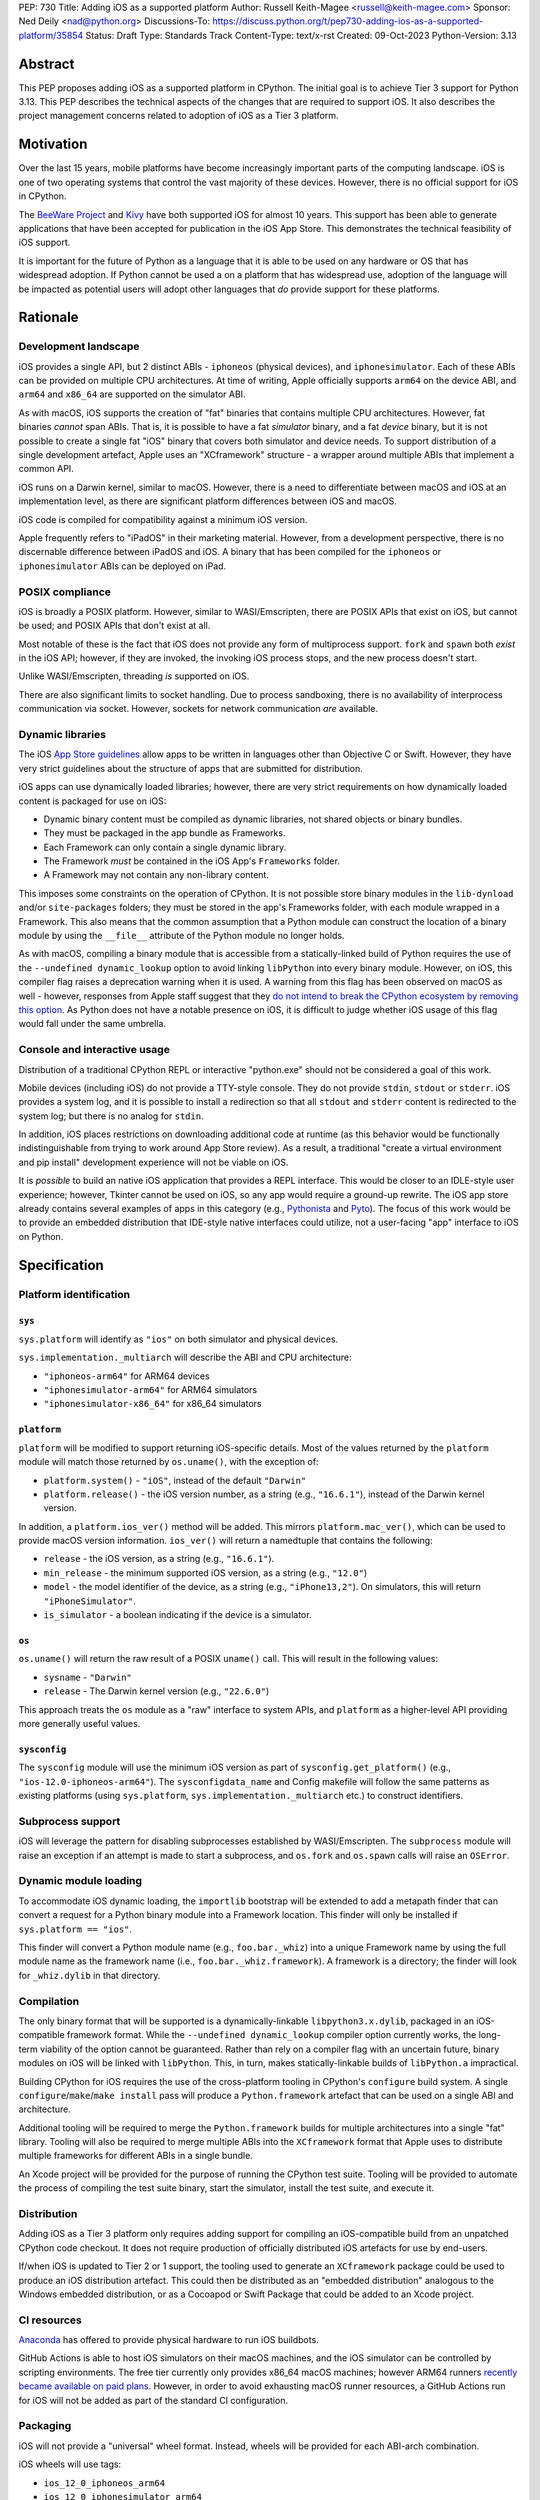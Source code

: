 PEP: 730
Title: Adding iOS as a supported platform
Author: Russell Keith-Magee <russell@keith-magee.com>
Sponsor: Ned Deily <nad@python.org>
Discussions-To: https://discuss.python.org/t/pep730-adding-ios-as-a-supported-platform/35854
Status: Draft
Type: Standards Track
Content-Type: text/x-rst
Created: 09-Oct-2023
Python-Version: 3.13

Abstract
========

This PEP proposes adding iOS as a supported platform in CPython. The initial
goal is to achieve Tier 3 support for Python 3.13. This PEP describes the
technical aspects of the changes that are required to support iOS. It also
describes the project management concerns related to adoption of iOS as a Tier 3
platform.

Motivation
==========

Over the last 15 years, mobile platforms have become increasingly important
parts of the computing landscape. iOS is one of two operating systems that
control the vast majority of these devices. However, there is no official
support for iOS in CPython.

The `BeeWare Project <https://beeware.org>`__ and `Kivy <https://kivy.org>`__
have both supported iOS for almost 10 years. This support has been able to
generate applications that have been accepted for publication in the iOS App
Store. This demonstrates the technical feasibility of iOS support.

It is important for the future of Python as a language that it is able to be
used on any hardware or OS that has widespread adoption. If Python cannot be
used a on a platform that has widespread use, adoption of the language will be
impacted as potential users will adopt other languages that *do* provide support
for these platforms.

Rationale
=========

Development landscape
---------------------

iOS provides a single API, but 2 distinct ABIs - ``iphoneos`` (physical
devices), and ``iphonesimulator``. Each of these ABIs can be provided on
multiple CPU architectures. At time of writing, Apple officially supports
``arm64`` on the device ABI, and ``arm64`` and ``x86_64`` are supported on the
simulator ABI.

As with macOS, iOS supports the creation of "fat" binaries that contains
multiple CPU architectures. However, fat binaries *cannot* span ABIs. That is,
it is possible to have a fat *simulator* binary, and a fat *device* binary, but
it is not possible to create a single fat "iOS" binary that covers both
simulator and device needs. To support distribution of a single development
artefact, Apple uses an "XCframework" structure - a wrapper around multiple ABIs
that implement a common API.

iOS runs on a Darwin kernel, similar to macOS. However, there is a need to
differentiate between macOS and iOS at an implementation level, as there are
significant platform differences between iOS and macOS.

iOS code is compiled for compatibility against a minimum iOS version.

Apple frequently refers to "iPadOS" in their marketing material. However, from a
development perspective, there is no discernable difference between iPadOS and
iOS. A binary that has been compiled for the ``iphoneos`` or ``iphonesimulator``
ABIs can be deployed on iPad.

POSIX compliance
----------------

iOS is broadly a POSIX platform. However, similar to WASI/Emscripten, there are
POSIX APIs that exist on iOS, but cannot be used; and POSIX APIs that don't
exist at all.

Most notable of these is the fact that iOS does not provide any form of
multiprocess support. ``fork`` and ``spawn`` both *exist* in the iOS API;
however, if they are invoked, the invoking iOS process stops, and the new
process doesn't start.

Unlike WASI/Emscripten, threading *is* supported on iOS.

There are also significant limits to socket handling. Due to process sandboxing,
there is no availability of interprocess communication via socket. However,
sockets for network communication *are* available.

Dynamic libraries
-----------------

The iOS `App Store guidelines
<https://developer.apple.com/app-store/review/guidelines>`__ allow apps to be
written in languages other than Objective C or Swift. However, they have very
strict guidelines about the structure of apps that are submitted for
distribution.

iOS apps can use dynamically loaded libraries; however, there are very strict
requirements on how dynamically loaded content is packaged for use on iOS:

* Dynamic binary content must be compiled as dynamic libraries, not shared
  objects or binary bundles.

* They must be packaged in the app bundle as Frameworks.

* Each Framework can only contain a single dynamic library.

* The Framework *must* be contained in the iOS App's ``Frameworks`` folder.

* A Framework may not contain any non-library content.

This imposes some constraints on the operation of CPython. It is not possible
store binary modules in the ``lib-dynload`` and/or ``site-packages`` folders;
they must be stored in the app's Frameworks folder, with each module wrapped in
a Framework. This also means that the common assumption that a Python module can
construct the location of a binary module by using the ``__file__`` attribute of
the Python module no longer holds.

As with macOS, compiling a binary module that is accessible from a
statically-linked build of Python requires the use of the ``--undefined
dynamic_lookup`` option to avoid linking ``libPython`` into every binary module.
However, on iOS, this compiler flag raises a deprecation warning when it is
used. A warning from this flag has been observed on macOS as well - however, responses from
Apple staff suggest that they `do not intend to break the CPython ecosystem by
removing this option <https://github.com/python/cpython/issues/97524#issuecomment-1458855301>`__. As
Python does not have a notable presence on iOS, it is difficult to judge whether
iOS usage of this flag would fall under the same umbrella.

Console and interactive usage
-----------------------------

Distribution of a traditional CPython REPL or interactive "python.exe" should
not be considered a goal of this work.

Mobile devices (including iOS) do not provide a TTY-style console. They do not
provide ``stdin``, ``stdout`` or ``stderr``. iOS provides a system log, and it
is possible to install a redirection so that all ``stdout`` and ``stderr``
content is redirected to the system log; but there is no analog for
``stdin``.

In addition, iOS places restrictions on downloading additional code at runtime
(as this behavior would be functionally indistinguishable from trying to work
around App Store review). As a result, a traditional "create a virtual
environment and pip install" development experience will not be viable on iOS.

It is *possible* to build an native iOS application that provides a REPL
interface. This would be closer to an IDLE-style user experience; however,
Tkinter cannot be used on iOS, so any app would require a ground-up rewrite. The
iOS app store already contains several examples of apps in this category (e.g.,
`Pythonista <http://www.omz-software.com/pythonista/>`__ and `Pyto
<https://pyto.readthedocs.io/>`__). The focus of this work would be to provide
an embedded distribution that IDE-style native interfaces could utilize, not a
user-facing "app" interface to iOS on Python.

Specification
=============

Platform identification
-----------------------

``sys``
'''''''

``sys.platform`` will identify as ``"ios"`` on both simulator and physical
devices.

``sys.implementation._multiarch`` will describe the ABI and CPU architecture:

* ``"iphoneos-arm64"`` for ARM64 devices
* ``"iphonesimulator-arm64"`` for ARM64 simulators
* ``"iphonesimulator-x86_64"`` for x86_64 simulators

``platform``
''''''''''''

``platform`` will be modified to support returning iOS-specific details. Most of
the values returned by the ``platform`` module will match those returned by
``os.uname()``, with the exception of:

* ``platform.system()`` - ``"iOS"``, instead of the default ``"Darwin"``

* ``platform.release()`` - the iOS version number, as a string (e.g.,
  ``"16.6.1"``), instead of the Darwin kernel version.

In addition, a ``platform.ios_ver()`` method will be added. This mirrors
``platform.mac_ver()``, which can be used to provide macOS version information.
``ios_ver()`` will return a namedtuple that contains the following:

* ``release`` - the iOS version, as a string (e.g., ``"16.6.1"``).
* ``min_release`` - the minimum supported iOS version, as a string (e.g., ``"12.0"``)
* ``model`` - the model identifier of the device, as a string (e.g., ``"iPhone13,2"``).
  On simulators, this will return ``"iPhoneSimulator"``.
* ``is_simulator`` - a boolean indicating if the device is a simulator.

``os``
''''''

``os.uname()`` will return the raw result of a POSIX ``uname()`` call. This will
result in the following values:

* ``sysname`` - ``"Darwin"``

* ``release`` - The Darwin kernel version (e.g., ``"22.6.0"``)

This approach treats the ``os`` module as a "raw" interface to system APIs, and
``platform`` as a higher-level API providing more generally useful values.

``sysconfig``
'''''''''''''

The ``sysconfig`` module will use the minimum iOS version as part of
``sysconfig.get_platform()`` (e.g., ``"ios-12.0-iphoneos-arm64"``).
The ``sysconfigdata_name`` and Config makefile will follow the same patterns as
existing platforms (using ``sys.platform``, ``sys.implementation._multiarch``
etc.) to construct identifiers.

Subprocess support
------------------

iOS will leverage the pattern for disabling subprocesses established by
WASI/Emscripten. The ``subprocess`` module will raise an exception if an attempt
is made to start a subprocess, and ``os.fork`` and ``os.spawn`` calls will raise
an ``OSError``.

Dynamic module loading
----------------------

To accommodate iOS dynamic loading, the ``importlib`` bootstrap will be extended
to add a metapath finder that can convert a request for a Python binary module
into a Framework location. This finder will only be installed if ``sys.platform
== "ios"``.

This finder will convert a Python module name (e.g., ``foo.bar._whiz``) into a
unique Framework name by using the full module name as the framework name (i.e.,
``foo.bar._whiz.framework``). A framework is a directory; the finder will look
for ``_whiz.dylib`` in that directory.

Compilation
-----------

The only binary format that will be supported is a dynamically-linkable
``libpython3.x.dylib``, packaged in an iOS-compatible framework format. While the
``--undefined dynamic_lookup`` compiler option currently works, the long-term
viability of the option cannot be guaranteed. Rather than rely on a compiler
flag with an uncertain future, binary modules on iOS will be linked with
``libPython``. This, in turn, makes statically-linkable builds of
``libPython.a`` impractical.

Building CPython for iOS requires the use of the cross-platform tooling in
CPython's ``configure`` build system. A single ``configure``/``make``/``make
install`` pass will produce a ``Python.framework`` artefact that can be used on
a single ABI and architecture.

Additional tooling will be required to merge the ``Python.framework`` builds for
multiple architectures into a single "fat" library. Tooling will also be
required to merge multiple ABIs into the ``XCframework`` format that Apple uses
to distribute multiple frameworks for different ABIs in a single bundle.

An Xcode project will be provided for the purpose of running the CPython test
suite. Tooling will be provided to automate the process of compiling the test
suite binary, start the simulator, install the test suite, and execute it.

Distribution
------------

Adding iOS as a Tier 3 platform only requires adding support for compiling an
iOS-compatible build from an unpatched CPython code checkout. It does not
require production of officially distributed iOS artefacts for use by end-users.

If/when iOS is updated to Tier 2 or 1 support, the tooling used to generate an
``XCframework`` package could be used to produce an iOS distribution artefact.
This could then be distributed as an "embedded distribution" analogous to the
Windows embedded distribution, or as a Cocoapod or Swift Package that could be
added to an Xcode project.

CI resources
------------

`Anaconda <https://anaconda.com>`__ has offered to provide physical hardware to
run iOS buildbots.

GitHub Actions is able to host iOS simulators on their macOS machines, and the
iOS simulator can be controlled by scripting environments. The free tier
currently only provides x86_64 macOS machines; however ARM64 runners `recently
became available on paid plans <https://github.blog/
2023-10-02-introducing-the-new-apple-silicon-powered-m1-macos-larger-runner-for-github-actions/>`__.
However, in order to avoid exhausting macOS runner resources, a GitHub Actions
run for iOS will not be added as part of the standard CI configuration.

Packaging
---------

iOS will not provide a "universal" wheel format. Instead, wheels will be
provided for each ABI-arch combination.

iOS wheels will use tags:

* ``ios_12_0_iphoneos_arm64``
* ``ios_12_0_iphonesimulator_arm64``
* ``ios_12_0_iphonesimulator_x86_64``

In these tags, "12.0" is the minimum supported iOS version. As with macOS, the
tag will incorporate the minimum iOS version that is selected when the wheel
is compiled; a wheel compiled with a minimum iOS version of 15.0 would use the
``ios_15_0_iphone*`` tags. At time of writing, iOS 12.0 exposes most significant
iOS features, while reaching near 100% of devices; this will be used as a floor
for iOS version matching.

These wheels can include binary modules in-situ (i.e., co-located with the
Python source, in the same way as wheels for a desktop platform); however, they
will need to be post-processed as binary modules need to be moved into the
"Frameworks" location for distribution. This can be automated with an Xcode
build step.

PEP 11 Update
-------------

:pep:`11` will be updated to include the three iOS ABIs:

* ``aarch64-apple-ios``
* ``aarch64-apple-ios-simulator``
* ``x86_64-apple-ios-simulator``

Ned Deily will serve as the initial core team contact for these ABIs.

Backwards Compatibility
=======================

Adding a new platform does not introduce any backwards compatibility concerns to
CPython itself.

There may be some backwards compatibility implications on the projects that have
historically provided CPython support (i.e., BeeWare and Kivy) if the final form
of any CPython patches don't align with the patches they have historically used.

Although not strictly a backwards compatibility issue, there *is* a platform
adoption consideration. Although CPython itself may support iOS, if it is
unclear how to produce iOS-compatible wheels, and prominent libraries like
cryptography, Pillow, and NumPy don't provide iOS wheels, the ability of the
community to adopt Python on iOS will be limited. Therefore, it will be
necessary to clearly document how projects can add iOS builds to their CI and
release tooling. Adding iOS support to tools like `crossenv
<https://crossenv.readthedocs.io/>`__ and `cibuildwheel
<https://cibuildwheel.readthedocs.io/>`__ may be one way to achieve this.

Security Implications
=====================

Adding iOS as a new platform does not add any security implications.

How to Teach This
=================

The education needs related to this PEP mostly relate to how end-users can add
iOS support to their own Xcode projects. This can be accomplished with
documentation and tutorials on that process. The need for this documentation
will increase if/when support raises from Tier 3 to Tier 2 or 1; however, this
transition should also be accompanied with simplified deployment artefacts (such
as a Cocoapod or Swift package) that are integrated with Xcode development.

Reference Implementation
========================

The BeeWare `Python-Apple-support
<https://github.com/beeware/Python-Apple-support>`__ repository contains a
reference patch and build tooling to compile a distributable artefact.

`Briefcase <https://briefcase.readthedocs.org>`__ provides a reference
implementation of code to execute test suites on iOS simulators. The `Toga
Testbed <https://github.com/beeware/toga/tree/main/testbed>`__ is an example of
a test suite that is executed on the iOS simulator using GitHub Actions.

Rejected Ideas
==============

Simulator identification
------------------------

Earlier versions of this PEP suggested the inclusion of
``sys.implementation._simulator`` attribute to identify when code is running on
device, or on a simulator. This was rejected due to the use of a protected name
for a public API, plus the pollution of the ``sys`` namespace with an
iOS-specific detail.

Another proposal during discussion was to include a generic
``platform.is_emulator()`` API that could be implemented by any platform - for
example to differentiate running on x86_64 code on ARM64 hardware, or when
running in QEMU or other virtualization methods. This was rejected on the basis
that it wasn't clear what a consistent interpretation of "emulator" would be, or
how an emulator would be detected outside of the iOS case.

The decision was made to keep this detail iOS-specific, and include it on the
``platform.ios_ver()`` API.

GNU compiler triples
--------------------

``autoconf`` requires the use of a GNU compiler triple to identify build and
host platforms. However, the ``autoconf`` toolchain doesn't provide native
support for iOS simulators, so we are left with the task of working out how to
squeeze iOS hardware into GNU's naming regimen.

This can be done (with some patching of ``config.sub``), but it leads to 2 major
sources of naming inconsistency:

* ``arm64`` vs ``aarch64`` as an identifier of 64-bit ARM hardware; and
* What identifier is used to represent simulators.

Apple's own tools use ``arm64`` as the architecture, but appear to be tolerant
of ``aarch64`` in some cases. The device platform is identified as ``iphoneos``
and ``iphonesimulator``.

Rust toolchains uses ``aarch64`` as the architecture, and use
``aarch64-apple-ios`` and ``aarch64-apple-ios-sim`` to identify the device
platform; however, they use ``x86_64-apple-ios`` to represent iOS *simulators*
on x86_64 hardware.

The decision was made to use ``arm64-apple-ios`` and
``arm64-apple-ios-simulator`` because:

1. The ``autoconf`` toolchain already contains support for ``ios`` as a platform
   in ``config.sub``; it's only the simulator that doesn't have a representation.
2. The third part of the host triple is used as ``sys.platform``.
3. When Apple's own tools reference CPU architecture, they use ``arm64``, and the
   GNU tooling usage of the architecture isn't visible outside the build process.
4. When Apple's own tools reference simulator status independent of the OS
   (e.g., in the naming of Swift submodules), they use a ``-simulator`` suffix.
5. While *some* iOS packages will use Rust, *all* iOS packages will use Apple's
   tooling.

"Universal" wheel format
------------------------

macOS currently supports 2 CPU architectures. To aid the end-user development
experience, Python defines a "universal2" wheel format that incorporates both
x86_64 and ARM64 binaries.

It would be conceptually possible to offer an analogous "universal" iOS wheel
format. However, this PEP does not use this approach, for 2 reasons.

Firstly, the experience on macOS, especially in the numerical Python ecosystem,
has been that universal wheels can be exceedingly difficult to accommodate. While
native macOS libraries maintain strong multi-platform support, and Python itself
has been updated, the vast majority of upstream non-Python libraries do not
provide multi-architecture build support. As a result, compiling universal
wheels inevitably requires multiple compilation passes, and complex decisions
over how to distribute header files for different architectures. As a result of
this complexity, many popular projects (including NumPy and Pillow) do not
provide universal wheels at all, instead providing separate ARM64 and x86_64
wheels.

Secondly, historical experience is that iOS would require a much more fluid
"universal" definition. In the last 10 years, there have been *at least* 5
different possible interpretations of "universal" that would apply to iOS,
including various combinations of armv6, armv7, armv7s, arm64, x86 and
x86_64 architectures, on device and simulator. If defined right now,
"universal-iOS" would likely include x86_64 and arm64 on simulator, and arm64 on
device; however, the pending deprecation of x86_64 hardware would add another
interpretation; and there may be a need to add arm64e as a new device
architecture in the future. Specifying iOS wheels as single-platform-only means
the Python core team can avoid an ongoing standardization discussion about the
updated "universal" formats.

It also means wheel publishers are able to make per-project decisions over which
platforms are feasible to support. For example, a project may choose to drop
x86_64 support, or adopt a new architecture earlier than other parts of the
Python ecosystem. Using platform-specific wheels means this decision can be left
to individual package publishers.

This decision comes at cost of making deployment more complicated. However,
deployment on iOS is already a complicated process that is best aided by tools.
At present, no binary merging is required, as there is only one on-device
architecture, and simulator binaries are not considered to be distributable
artefacts, so only one architecture is needed to build an app for a simulator.

Supporting static builds
------------------------

While the long-term viability of the ``--undefined dynamic_lookup`` option
cannot be guaranteed, the option does exist, and it works. One option would be
to ignore the deprecation warning, and hope that Apple either reverses the
deprecation decision, or never finalizes the deprecation.

Given that Apple's decision-making process is entirely opaque, this would be, at
best, a risky option. When combined with the fact that the broader iOS
development ecosystem encourages the use of frameworks, there are no legacy uses
of a static library to consider, and the only benefit to a statically-linked iOS
``libPython`` is a very slightly reduced app startup time, omitting support for
static builds of ``libPython`` seems a reasonable compromise.

It is worth nothing that there has been some discussion on `an alternate
approach to linking on macOS
<https://github.com/python/cpython/issues/103306>`__ that would remove the need
for the ``--undefined dynamic_lookup`` option, although discussion on this
approach appears to have stalled due to complications in implementation. If
those complications were to be overcome, it is highly likely that the same
approach *could* be used on iOS, which *would* make a statically linked
``libPython`` plausible.

The decision to link binary modules against ``libPython`` would complicate the
introduction of static ``libPython`` builds in the future, as the process of
moving to a different binary module linking approach would require a clear way
to differentate "dynamically-linked" iOS binary modules from "static-compatible"
iOS binary modules. However, given the lack of tangible benefits of a static
``libPython``, it seems unlikely that there will be any requirement to make this
change.

Interactive/REPL mode
---------------------

A traditional ``python.exe`` command line experience isn't really viable on
mobile devices, because mobile devices don't have a command line. iOS apps don't
have a stdout, stderr or stdin; and while you can redirect stdout and stderr to
the system log, there's no source for stdin that exists that doesn't also
involve building a very specific user-facing app that would be closer to an
IDLE-style IDE experience. Therefore, the decision was made to only focus on
"embedded mode" as a target for mobile distribution.

Open Issues
===========

x86_64 buildbot availability
----------------------------

Apple no longer sells x86_64 hardware. As a result, commissioning an x86_64
buildbot may not be possible. It is possible to run macOS binaries in x86_64
compatibility mode on ARM64 hardware; however, this isn't ideal for testing
purposes.

If native x86_64 Mac hardware cannot be sourced for buildbot purposes, it may be
necessary to exclude the x86_64 simulator platform in Tier 3. Given the
anticipated deprecation of x86_64 as a macOS development platform, this doesn't
pose a significant impediment to adoption or long term maintenance.

On-device testing
-----------------

CI testing on simulators can be accommodated reasonably easily.
On-device testing is much harder, as availability of device farms that could be
configured to provide Buildbots or Github Actions runners is limited.

However, on device testing may not be necessary. As a data point - Apple's Xcode
Cloud solution doesn't provide on-device testing. They rely on the fact that the
API is consistent between device and simulator, and ARM64 simulator testing is
sufficient to reveal CPU-specific issues.

Copyright
=========

This document is placed in the public domain or under the CC0-1.0-Universal
license, whichever is more permissive.
